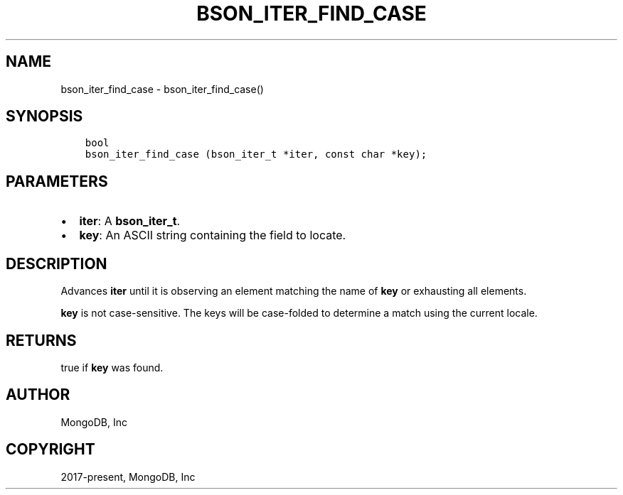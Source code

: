 .\" Man page generated from reStructuredText.
.
.TH "BSON_ITER_FIND_CASE" "3" "Feb 01, 2022" "1.21.0" "libbson"
.SH NAME
bson_iter_find_case \- bson_iter_find_case()
.
.nr rst2man-indent-level 0
.
.de1 rstReportMargin
\\$1 \\n[an-margin]
level \\n[rst2man-indent-level]
level margin: \\n[rst2man-indent\\n[rst2man-indent-level]]
-
\\n[rst2man-indent0]
\\n[rst2man-indent1]
\\n[rst2man-indent2]
..
.de1 INDENT
.\" .rstReportMargin pre:
. RS \\$1
. nr rst2man-indent\\n[rst2man-indent-level] \\n[an-margin]
. nr rst2man-indent-level +1
.\" .rstReportMargin post:
..
.de UNINDENT
. RE
.\" indent \\n[an-margin]
.\" old: \\n[rst2man-indent\\n[rst2man-indent-level]]
.nr rst2man-indent-level -1
.\" new: \\n[rst2man-indent\\n[rst2man-indent-level]]
.in \\n[rst2man-indent\\n[rst2man-indent-level]]u
..
.SH SYNOPSIS
.INDENT 0.0
.INDENT 3.5
.sp
.nf
.ft C
bool
bson_iter_find_case (bson_iter_t *iter, const char *key);
.ft P
.fi
.UNINDENT
.UNINDENT
.SH PARAMETERS
.INDENT 0.0
.IP \(bu 2
\fBiter\fP: A \fBbson_iter_t\fP\&.
.IP \(bu 2
\fBkey\fP: An ASCII string containing the field to locate.
.UNINDENT
.SH DESCRIPTION
.sp
Advances \fBiter\fP until it is observing an element matching the name of \fBkey\fP or exhausting all elements.
.sp
\fBkey\fP is not case\-sensitive. The keys will be case\-folded to determine a match using the current locale.
.SH RETURNS
.sp
true if \fBkey\fP was found.
.SH AUTHOR
MongoDB, Inc
.SH COPYRIGHT
2017-present, MongoDB, Inc
.\" Generated by docutils manpage writer.
.
